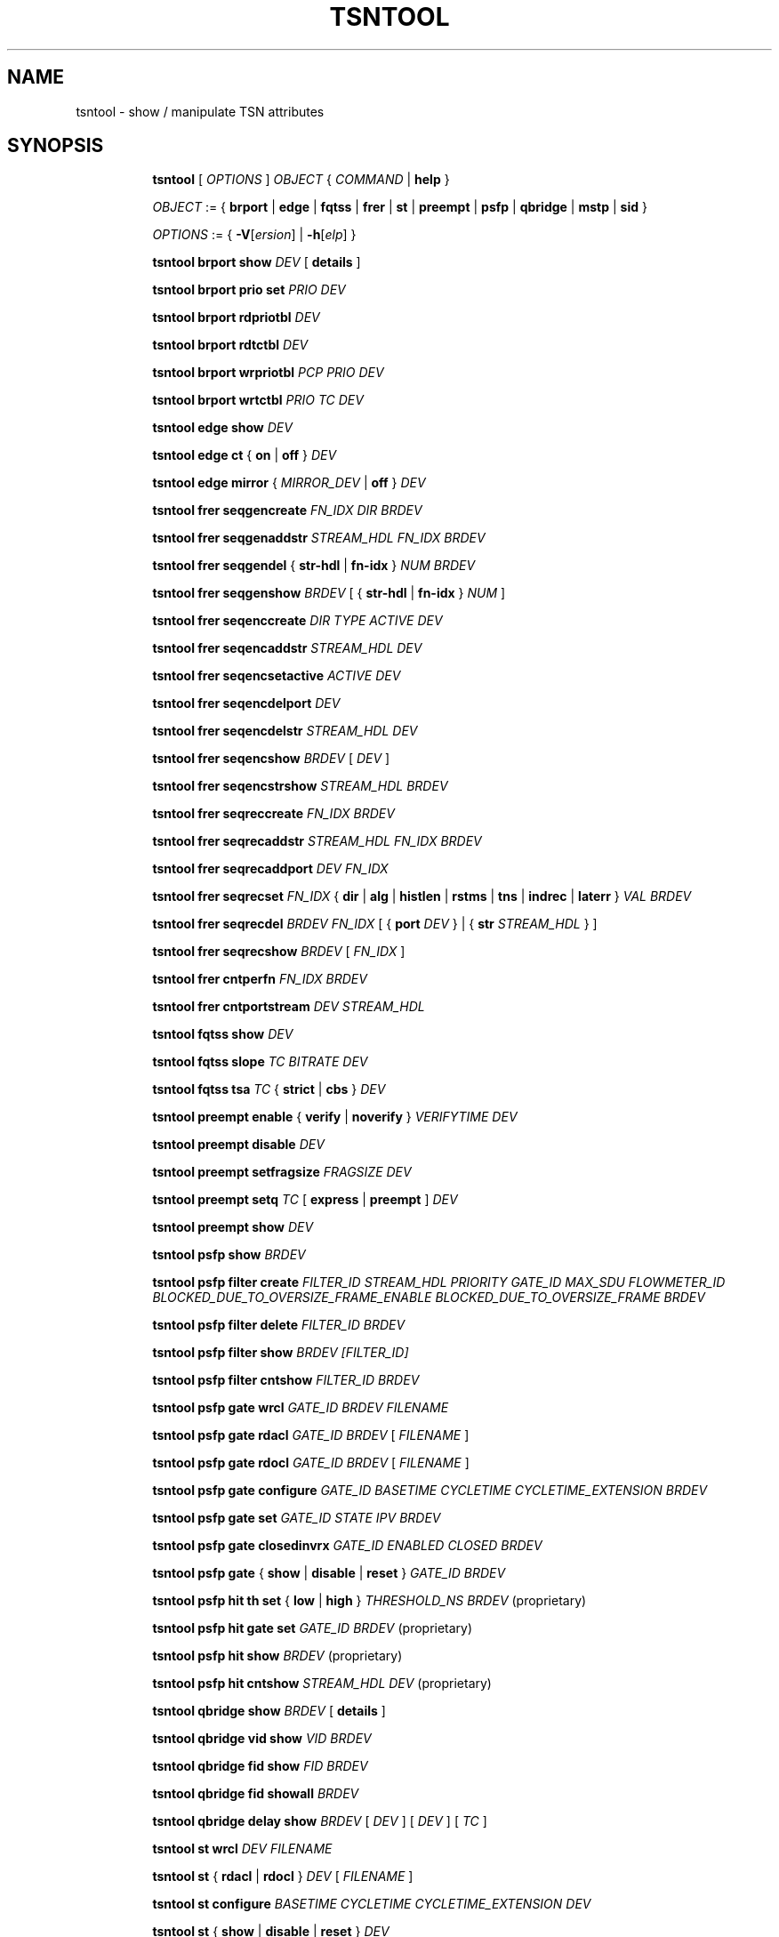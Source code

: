 .TH TSNTOOL 8 "29 March 2018" "tsntool" "TTTECH"
.SH NAME
tsntool \- show / manipulate TSN attributes
.SH SYNOPSIS

.ad l
.in +8
.ti -8
.B tsntool
.RI "[ " OPTIONS " ] " OBJECT " { " COMMAND " | "
.BR help " }"
.sp

.ti -8
.IR OBJECT " := { "
.BR brport " | " edge " | " fqtss " | " frer " | " st " | " preempt " | " psfp " | " qbridge " | " mstp " | " sid " }"
.sp

.ti -8
.IR OPTIONS " := { "
\fB\-V\fR[\fIersion\fR] |
\fB\-h\fR[\fIelp\fR] }

.ti -8
.BR "tsntool brport show "
.IR DEV
.RB "[ " details " ]"

.ti -8
.BR "tsntool brport prio set "
.IR PRIO
.IR DEV

.ti -8
.BR "tsntool brport rdpriotbl "
.IR DEV

.ti -8
.BR "tsntool brport rdtctbl "
.IR DEV

.ti -8
.BR "tsntool brport wrpriotbl "
.IR PCP
.IR PRIO
.IR DEV

.ti -8
.BR "tsntool brport wrtctbl "
.IR PRIO
.IR TC
.IR DEV

.ti -8
.BR "tsntool edge show "
.IR DEV

.ti -8
.BR "tsntool edge ct " { " on " | " off " }
.IR DEV

.ti -8
.BR "tsntool edge mirror " { "
.IR MIRROR_DEV
.RB " | " off " }"
.IR DEV

.ti -8
.BR "tsntool frer seqgencreate "
.IR FN_IDX
.IR DIR
.IR BRDEV

.ti -8
.BR "tsntool frer seqgenaddstr "
.IR STREAM_HDL
.IR FN_IDX
.IR BRDEV

.ti -8
.BR "tsntool frer seqgendel " { " str-hdl " | " fn-idx " }
.IR NUM
.IR BRDEV

.ti -8
.BR "tsntool frer seqgenshow "
.IR BRDEV
.RB "[ { " str-hdl " | " fn-idx " }"
.IR NUM
.RB "]"

.ti -8
.BR "tsntool frer seqenccreate "
.IR DIR
.IR TYPE
.IR ACTIVE
.IR DEV

.ti -8
.BR "tsntool frer seqencaddstr "
.IR STREAM_HDL
.IR DEV

.ti -8
.BR "tsntool frer seqencsetactive "
.IR ACTIVE
.IR DEV

.ti -8
.BR "tsntool frer seqencdelport "
.IR DEV

.ti -8
.BR "tsntool frer seqencdelstr "
.IR STREAM_HDL
.IR DEV

.ti -8
.BR "tsntool frer seqencshow "
.IR BRDEV
.RB "["
.IR DEV
.RB "]"

.ti -8
.BR "tsntool frer seqencstrshow "
.IR STREAM_HDL
.IR BRDEV

.ti -8
.BR "tsntool frer seqreccreate "
.IR FN_IDX
.IR BRDEV

.ti -8
.BR "tsntool frer seqrecaddstr "
.IR STREAM_HDL
.IR FN_IDX
.IR BRDEV

.ti -8
.BR "tsntool frer seqrecaddport "
.IR DEV
.IR FN_IDX

.ti -8
.BR "tsntool frer seqrecset "
.IR FN_IDX
.RB "{ " dir " | " alg " | " histlen " | " rstms " | " tns " | " indrec " | " laterr " }"
.IR VAL
.IR BRDEV

.ti -8
.BR "tsntool frer seqrecdel "
.IR BRDEV
.IR FN_IDX
.RB "[ { " port
.IR DEV
.RB "} | { " str
.IR STREAM_HDL
.RB "} ]"

.ti -8
.BR "tsntool frer seqrecshow "
.IR BRDEV
.RB "["
.IR FN_IDX
.RB "]"

.ti -8
.BR "tsntool frer cntperfn "
.IR FN_IDX
.IR BRDEV

.ti -8
.BR "tsntool frer cntportstream "
.IR DEV
.IR STREAM_HDL

.ti -8
.BR "tsntool fqtss show "
.IR DEV

.ti -8
.BR "tsntool fqtss slope "
.IR TC
.IR BITRATE
.IR DEV

.ti -8
.BR "tsntool fqtss tsa "
.IR TC
.RB "{ " strict " | " cbs " }"
.IR DEV

.ti -8
.BR "tsntool preempt enable "
.RB "{ " verify " | " noverify " }"
.IR VERIFYTIME
.IR DEV

.ti -8
.BR "tsntool preempt disable "
.IR DEV

.ti -8
.BR "tsntool preempt setfragsize "
.IR FRAGSIZE
.IR DEV

.ti -8
.BR "tsntool preempt setq "
.IR TC
.RB "[ " express " | " preempt " ]"
.IR DEV

.ti -8
.BR "tsntool preempt show "
.IR DEV

.ti -8
.BR "tsntool psfp show "
.IR BRDEV

.ti -8
.BR "tsntool psfp filter create "
.IR FILTER_ID
.IR STREAM_HDL
.IR PRIORITY
.IR GATE_ID
.IR MAX_SDU
.IR FLOWMETER_ID
.IR BLOCKED_DUE_TO_OVERSIZE_FRAME_ENABLE
.IR BLOCKED_DUE_TO_OVERSIZE_FRAME
.IR BRDEV

.ti -8
.BR "tsntool psfp filter delete "
.IR FILTER_ID
.IR BRDEV

.ti -8
.BR "tsntool psfp filter show "
.IR BRDEV
.IR [FILTER_ID]

.ti -8
.BR "tsntool psfp filter cntshow "
.IR FILTER_ID
.IR BRDEV

.ti -8
.BR "tsntool psfp gate wrcl "
.IR GATE_ID
.IR BRDEV
.IR FILENAME

.ti -8
.BR "tsntool psfp gate rdacl "
.IR GATE_ID
.IR BRDEV
.RI "[ " FILENAME " ]"

.ti -8
.BR "tsntool psfp gate rdocl "
.IR GATE_ID
.IR BRDEV
.RI "[ " FILENAME " ]"

.ti -8
.BR "tsntool psfp gate configure "
.IR GATE_ID
.IR BASETIME
.IR CYCLETIME
.IR CYCLETIME_EXTENSION
.IR BRDEV

.ti -8
.BR "tsntool psfp gate set "
.IR GATE_ID
.IR STATE
.IR IPV
.IR BRDEV

.ti -8
.BR "tsntool psfp gate closedinvrx "
.IR GATE_ID
.IR ENABLED
.IR CLOSED
.IR BRDEV

.ti -8
.BR "tsntool psfp gate "
.RB "{ " show " | " disable " | " reset " }"
.IR GATE_ID
.IR BRDEV

.ti -8
.BR "tsntool psfp hit th set "
.RB "{ " low " | " high " }"
.IR THRESHOLD_NS
.IR BRDEV
.RB " (proprietary)"

.ti -8
.BR "tsntool psfp hit gate set "
.IR GATE_ID
.IR BRDEV
.RB " (proprietary)"

.ti -8
.BR "tsntool psfp hit show "
.IR BRDEV
.RB " (proprietary)"

.ti -8
.BR "tsntool psfp hit cntshow "
.IR STREAM_HDL
.IR DEV
.RB " (proprietary)"

.ti -8
.BR "tsntool qbridge show "
.IR BRDEV
.RB "[ " details " ]"

.ti -8
.BR "tsntool qbridge vid show "
.IR VID
.IR BRDEV

.ti -8
.BR "tsntool qbridge fid show "
.IR FID
.IR BRDEV

.ti -8
.BR "tsntool qbridge fid showall "
.IR BRDEV

.ti -8
.BR "tsntool qbridge delay show "
.IR BRDEV
.RI "[ " DEV " ]"
.RI "[ " DEV " ]"
.RI "[ " TC " ]"

.ti -8
.BR "tsntool st wrcl"
.IR DEV
.IR FILENAME

.ti -8
.BR "tsntool st "
.RB "{ " rdacl " | " rdocl " }"
.IR DEV
.RI "[ " FILENAME " ]"

.ti -8
.BR "tsntool st configure "
.IR BASETIME
.IR CYCLETIME
.IR CYCLETIME_EXTENSION
.IR DEV

.ti -8
.BR "tsntool st "
.RB "{ " show " | " disable " | " reset " }"
.IR DEV

.ti -8
.BR "tsntool st setsdu "
.IR TRAFFIC_CLASS
.IR MAX_SDU
.IR DEV

.ti -8
.BR "tsntool mstp mstilist show "
.IR BRDEV

.ti -8
.BR "tsntool mstp fid2mstid show "
.IR FID
.IR BRDEV

.ti -8
.BR "tsntool mstp portstate show "
.IR MSTID
.IR DEV

.ti -8
.BR "tsntool sid showmax "
.IR BRDEV

.ti -8
.BR "tsntool sid create "
.IR ORD
.RB "{ " NULL " | " SRC " | " DST " | " IP " }"
.IR IDENT_PARAMS
.IR BRDEV

.ti -8
.BR "tsntool sid delete "
.IR ORD
.IR BRDEV

.ti -8
.BR "tsntool sid addport "
.IR ORD
.IR POS
.IR DEV
.IR BRDEV

.ti -8
.BR "tsntool sid delport "
.IR ORD
.IR POS
.IR DEV
.IR BRDEV

.ti -8
.BR "tsntool sid setstreamhdl "
.IR ORD
.IR STREAM_HDL
.IR BRDEV

.ti -8
.BR "tsntool sid show "
.IR BRDEV
.RI "[ " ORD " ]"

.ti -8
.BR "tsntool sid cntshow "
.IR DEV
.IR STREAM_HDL

.ti -8
.BR "tsntool sid tablen "
.IR BRDEV

.ti -8
.BR "tsntool sid ports "
.IR BRDEV

.ti -8
.BR "tsntool sid types "
.IR BRDEV

.SH OPTIONS

.TP
.BR "\-V" , " -Version"
print the version of the
.B tsntool
utility and exit.

.TP
.BR "\-h" , " -help", " --help"
print the help of the
.B tsntool
utility and exit.

.SH TSNTOOL - COMMAND SYNTAX

.SS
.I OBJECT

.TP
.B brport
- Bridge port objects (IEEE 802.1Q - BRIDGE-MIB)

.TP
.B edge
- Specific settings for TTTech 'Edge' devices

.TP
.B frer
- Frame Replication and Elimination for Reliability (IEEE 802.1CB)

.TP
.B fqtss
- Forwarding and Queueing of Time Sensitive Streams (IEEE 802.1Q)

.TP
.B preempt
- Preemption (IEEE 802.1Qbu and IEEE 802.3br)

.TP
.B psfp
- Per stream filtering and policing

.TP
.B qbridge
- Qbridge-related settings, affecting the bridge as a whole

.TP
.B st
- Scheduled Traffic (IEEE 802.1Qbv)

.TP
.B mstp
- IEEE 802.1s MSTP (Multiple Spanning Tree Protocol)

.TP
.B sid
- IEEE 802.1CB Stream Identification

.SS
.I COMMAND

Specifies the action to perform on the object.
The set of possible actions depends on the object type. The
.B help
command is available for all objects. It prints out a list of available commands
and argument syntax conventions for the respective object.

.SH tsntool brport - bridge port

.B brport
objects correspond to the port devices of the bridge.

.P The corresponding commands set and display Bridge Port specific attributes.
They mainly correspond to the BRIDGE-MIB as of IEEE 802.1Q.

.SS tsntool brport show - Show port data (number of traffic classes and default priority)
.TP
.BI DEV
interface name of the bridge port
.TP
.RB "[ " details " ]"
show additional port data

.SS tsntool brport prio set - Set default priority for the port
.TP
.BI PRIO
Chosen default priority, value in range 0 - 7
.TP
.BI DEV
interface name of the bridge port


.SS tsntool brport rdpriotbl - Show Priority Regeneration Table
.TP
.BI DEV
interface name of the bridge port

.SS tsntool brport rdtctbl - Show Traffic Class mapping Table (shows mapping of priority to traffic class)
.TP
.BI DEV
interface name of the bridge port

.SS tsntool brport wrpriotbl - Write priority to Priority Regeneration Table
.TP
.BI PCP
Priority Code Point, selected row
.TP
.BI PRIO
Priority which is to be assigned to selected row
.TP
.BI DEV
interface name of the bridge port

.SS tsntool brport wrtctbl - Write traffic class to Traffic Class Table
.TP
.BI PRIO
Chosen priority
.TP
.BI TC
Traffic Class which is to be assigned to chosen priority
.TP
.BI DEV
interface name of the bridge port


.SH tsntool edge - bridge port

.B edge
objects correspond to the port devices of the bridge.

.P
The corresponding commands set and display EDGE-specific port attributes.

.SS tsntool edge show - Show actual values of EDGE-specific attributes
.TP
.BI DEV
interface name of the bridge port

.SS tsntool edge ct - Activate/deactivate cut-through operation
.TP
.RB "{ " on " | " off " }"
switch cut-through operation on or off
.TP
.BI DEV
interface name of the bridge port;
If cut-through is needed between two ports, the same command must be applied to each port. It is important
to note that some functions may not be available when cut-through is activated (e.g. VLAN tagging, PTP
transparent clock).

.SS tsntool edge mirror - Activate/deactivate port mirroring
.TP
When activated the ingress traffic of port DEV is mirrored as egress to port MIRROR_DEV.
.TP
.RB "{ " MIRROR_DEV " | " off " }"
specifies to which port mirroring shall be activated or specifies to deactivate port mirroring
.RS
.TP
.BI MIRROR_DEV
interface name of the mirroring port
.RE
.TP
.BI DEV
interface name of the bridge port


.SH tsntool frer - bridge device

.B frer
objects correspond to the bridge device.

.P
The corresponding commands control feature Frame Replication and Elimination
for Reliability on bridge device.


.SS tsntool frer seqgencreate - Create a Sequence Generation Function
.TP
.BI FN_IDX
number of the Sequence Generation Function [0 ... 127]
.TP
.BI DIR
Defined values for DIR are: 0 (IN-FACING), 1 OUT-FACING), 2 (UNKNOWN). For command
"tsntool frer seqgencreate" only value 0 (IN-FACING) makes sense.
.TP
.BI BRDEV
interface name of the bridge

.SS tsntool frer seqgenaddstr - Add Stream Identification to a certain Sequence Generation Function.
.TP
.BI STREAM_HDL
Add Stream handle number [0 ... 127] to Sequence Generation Function. It is not necessary
that a stream with this Stream handle number already exists.
If a Stream handle number is selected, that was already added to the Sequence
Generation Function before, than the Function has no effect.
.TP
.BI FN_IDX
Add stream to Sequence Generation Function with number FN_IDX.
.TP
.BI BRDEV
interface name of the bridge

.SS tsntool frer seqgendel - Delete Sequence Generation Function or remove Stream handle number from Sequence Generation Function.
.TP
.RB "{ " str-hdl " | " fn-idx " }"
specifies if Sequence Generation Function is deleted or Stream handle number is
removed from a Sequence Genertion Function. If there exists a Stream with the Stream
handle number, it is not effected.
.TP
.BI NUM
Stream handle number or number of Sequence Generation Function
.TP
.BI BRDEV
interface name of the bridge

.SS tsntool frer seqgenshow - Show configuration of Sequence Generation Function
.TP
.BI BRDEV
interface name of the bridge
.TP
.RB "{ " str-hdl " | " fn-idx " }"
select a specific part of configuration of Sequence Generation Function
.TP
.BI NUM
Stream handle number or number of Sequence Generation Function

.SS tsntool frer seqencstrshow - Show the ports (Sequence Encode/Decode Functions) a specific Stream handle number is assigned to
.TP
.BI STREAM_HDL
Stream handle number [0 ... 127]
.TP
.BI BRDEV
interface name of the bridge

.SS tsntool frer seqreccreate - Create a Sequence Recovery Function
.TP
.BI FN_IDX
number of the Sequence Recovery Function [0 ... 127]
.TP
.BI BRDEV
interface name of the bridge

.SS tsntool frer seqrecaddstr - Add Stream Identification to a certain Sequence Recovery Function.
.TP
.BI STREAM_HDL
Add Stream handle number [0 ... 127] to Sequence Recovery Function. It is not necessary
that a stream with this Stream handle number already exists.
If a Stream handle number is selected, that was already added to the Sequence
Recovery Function before, than the Function has no effect.
.TP
.BI FN_IDX
Add stream to Sequence Recovery Function with number FN_IDX [0 ... 127].
.TP
.BI BRDEV
interface name of the bridge

.SS tsntool frer seqrecaddport - Add bridge port to a certain Sequence Recovery Function.
.TP
.BI DEV
interface name of the bridge port
.TP
.BI FN_IDX
Add bridge port to Sequence Recovery Function with number FN_IDX [0 ... 127].

.SS tsntool frer seqrecset - Set configuration value of Sequence Recovery Function
.TP
.BI FN_IDX
number of the Sequence Recovery Function [0 ... 127]
.TP
.RB "{ " dir " | " alg " | " histlen " | " rstms " | " tns " | " indrec " | " laterr " }"
specifies which of the configuration values is set
.RS
.TP
.BI dir:
Defined values for Direction are: 0 (IN-FACING), 1 (OUT-FACING), 2 (UNKNOWN). For command
"tsntool frer seqrecset" only value 0 (IN-FACING) is supported.
.TP
.BI alg:
Defined values for Algorithm are: 0 (Vector Recovery Algorithm), 1 (Match Recovery Algorithm)
.TP
.BI histlen:
Defined value range for History length: [2, 15]
.TP
.BI rstms:
Defined value range for Recovery Reset Timeout: [0, 123]
.TP
.BI tns:
Defined values for Take No Sequence: True(1), False(0)
.TP
.BI indrec:
Defined values for Individual Recovery: True(1), False(0)
Individual Recovery can be set to True(1) only if Latent Error is False(0).
.TP
.BI laterr:
Defined values for Latent Error: True(1), False(0)
Latent Error can be set to True(1) only if Individual Recovery is False(0)
Only value False(0) is supported for Latent Error:
.RE
.TP
.BI VAL
Value to set
.TP
.BI BRDEV
interface name of the bridge

.SS tsntool frer seqrecdel - Delete Sequence Recovery Function or remove device or stream from it
.TP
.BI BRDEV
interface name of the bridge
.TP
.BI FN_IDX
number of the Sequence Recovery Function [0 ... 127]
.TP
.RB "[ { " "port DEV" " } | { " "str-hdl STREAM_HDL" " } ]"
specifies to remove port or stream from Sequence Recovery Function
.RS
.TP
.BI DEV
interface name of the bridge port
.TP
.BI STREAM_HDL
Stream handle number [0 ... 127]
.RE

.SS tsntool frer seqrecshow - Show configuration values of Sequence Recovery Functions
.TP
.BI BRDEV
interface name of the bridge
.TP
.BI FN_IDX
number of the Sequence Recovery Function [0 ... 127]

.SS tsntool frer cntperfn - Display status values for Sequence Recovery Function
.TP
.BI FN_IDX
number of the Sequence Recovery Function [0 ... 127]
.TP
.BI BRDEV
interface name of the bridge


.SH tsntool frer - bridge port

.B frer
objects correspond to the port devices of the bridge.

.P
The corresponding commands set and display FRER-specific port attributes.

.SS tsntool frer seqenccreate - Create a Sequence Encoding/Decoding Function
.TP
.BI DIR
Defined values for DIR are: 0 (IN-FACING), 1 (OUT-FACING), 2 (UNKNOWN).
For command "tsntool frer seqenccreate" only value 1 (OUT-FACING) is supported.
.TP
.BI TYPE
Defined values for TYPE are: 0 (Unknown), 1 (R-Tag), 2 (HSR-Tag), 3 (PRP-Trailer).
Only value 1 (R-Tag) is supported.
.TP
.BI ACTIVE
Defined values for ACTIVE are: 0 (Passive), 1 (Active), 2 (Unknown), 3 (Undefined).
Values 2 (Unknown) and 3 (Undefined) are for internal use only and can't be set
by the user.
.TP
.BI DEV
interface name of the bridge port

.SS tsntool frer seqencaddstr - Add Stream Identification to a port.
.TP
.BI STREAM_HDL
Add Stream handle number [0 ... 127] to Sequence Encode/Decode Function. It is
not necessary that a stream with this Stream handle number already exists. If a
Stream handle number is selected, that was already added to the Sequence
Encode/Decode Function before, than the Function has no effect.
.TP
.BI DEV
interface name of the bridge port

.SS tsntool frer seqencsetactive - Change activation status of a Sequence Encode/Decode Function
.TP
.BI ACTIVE
Defined values for ACTIVE are: 0 (Passive), 1 (Active), 2 (Unknown), 3 (Undefined).
Values 2 (Unknown) and 3 (Undefined) are for internal use only and can't be set
by the user.
.TP
.BI DEV
interface name of the bridge port

.SS tsntool frer seqencdelport - Delete Sequence Encoding/Decoding Function
.TP
.BI DEV
interface name of the bridge port

.SS tsntool frer seqencdelstr - Remove Stream Identification from a port.
.TP
.BI STREAM_HDL
Stream handle number [0 ... 127]
.TP
.BI DEV
interface name of the bridge port

.SS tsntool frer seqencshow - Show overview of Sequence Encoding/Decoding Functions of whole bridge or specific port of bridge
.TP
.BI BRDEV
interface name of the bridge
.TP
.BI DEV
interface name of the bridge port

.SS tsntool frer cntportstream - Display status values for specific port and stream
.TP
.BI DEV
interface name of the bridge port
.TP
.BI STREAM_HDL
Stream handle number [0 ... 127]


.SH tsntool fqtss - bridge port

.B fqtss
objects correspond to the port devices of the bridge.

.P
The corresponding commands set and display FQTSS-specific port attributes.


.SS tsntool fqtss slope - set the idle-slope of a credit-based shaper on a port
.TP
.BI TC
the traffic class (value [0 ... portNumTrafficClasses]) of the credit-based
shaper for which the slope shall be set. Note, that not all devices support all
8 possible traffic classes.
.TP
.BI BITRATE
the rate of change of credit of the respective credit-based shaper.
.TP
.BI DEV
interface name of the bridge port

.SS tsntool fqtss tsa - set transmission selection algorithm
.TP
.BI TC
the traffic class (value [0 ... portNumTrafficClasses]) of the credit-based
shaper for which the transmission selection algorithm shall be set. Note, that
not all devices support all 8 possible traffic classes.
.TP
.RB "{ " strict " | " cbs " }"
Transmission algorithm to be chosen; "strict" denotes Strict priority, while
"cbs" denotes Credit-based shaper algorithm
.TP
.BI DEV
interface name of the bridge port

.SS bridge fqtss show - show the current credit-based shaper configuration on a port
.TP
.BI DEV
interface name of the bridge port


.SH tsntool preempt - bridge port

.B preempt
objects correspond to the port devices of the bridge.

.P The corresponding command control access to PREEMPT-specific port attributes.

.SS tsntool preempt enable - enable preemption on a port
.TP
.RB "{ " verify " | " noverify " }"
choose whether to have verification enabled or not
.TP
.BI VERIFYTIME
verification time in milliseconds in the range 1-128.
.TP
.BI DEV
interface name of the bridge port

.SS tsntool preempt disable - disable preemption on a port
.TP
.BI DEV
interface name of the bridge port

.SS tsntool preempt setfragsize - set the fragment size of the port
.TP
.BI FRAGSIZE
fragment size in bytes; allowed values are 64, 128, 192 and 256
.TP
.BI DEV
interface name of the bridge port

.SS tsntool preempt setq - set the preemption status of a port's queue
.TP
.BI TC
traffic class which preemption state shall be set
.TP
.RB "{ " express " | " preempt " }"
choose whether to set the traffic class to be express or preemptable
.TP
.BI DEV
interface name of the bridge port

.SS tsntool preempt show - displays PREEMPT parameters and counters on a port
.TP
.BI DEV
interface name of the bridge port


.SH tsntool psfp - bridge device

.B psfp
objects correspond to the bridge device.

.SS tsntool psfp show - Display per stream filtering and policing specific attributes
.TP
.BI BRDEV
Interface name of the bridge


.SH tsntool psfp filter - bridge device

.B psfp filter
objects correspond to the bridge device.

.P
The corresponding commands control access to PSFP filter specific attributes.

.SS tsntool psfp filter create - Create a new per stream filtering and policing filter
.TP
.BI FILTER_ID
Filter number to create
.TP
.RB "{ " STREAM_HDL " | " any " }"
Stream handle number to match. If multiple filters match the same stream handle
and priority, the filter with smallest filter number is used.
.TP
.RB "{ " PRIORITY " | " any " }"
Frame priority number to match. If multiple filters match the same stream handle
and priority, the filter with smallest filter number is used.
.TP
.BI GATE_ID
Gate number to associate with this filter.
.TP
.BI MAX_SDU
Maximum frame SDU size [46 ... 1506]
.TP
.RB "{ " FLOWMETER_ID " | " none " }"
Flow meter number to associate with this filter
.TP
.BI BLOCKED_DUE_TO_OVERSIZE_FRAME_ENABLE
Enable or disable stream blocked due to oversize frame function.
Allowed values are
.BR on " and " off "."
.TP
.BI BLOCKED_DUE_TO_OVERSIZE_FRAME
Block stream due to oversize frame when function is enabled. Allowed values are
.BR on " and " off "."
.TP
.BI BRDEV
Interface name of the bridge

.SS tsntool psfp filter delete - Delete per stream filtering and policing filter
.TP
.BI FILTER_ID
Filter number to delete
.TP
.BI BRDEV
Interface name of the bridge

.SS tsntool psfp filter show - Show per stream filtering and policing filter configuration
.TP
.BI BRDEV
Interface name of the bridge
.TP
.RB "[ " FILTER_ID " ]"
Show only information related to this filter number

.SS tsntool psfp filter cntshow - Show per stream filtering and policing filter counters
.TP
.BI FILTER_ID
Show counters related to this filter number
.TP
.BI BRDEV
Interface name of the bridge


.SH tsntool psfp gate - bridge device

.B psfp gate
objects correspond to the bridge device.

.P
The corresponding commands control access to PSFP gate specific attributes.

.SS tsntool psfp gate wrcl - Write the AdminControlList on a gate
.TP
.BI GATE_ID
Write control list to this gate number
.TP
.BI BRDEV
Interface name of the bridge
.TP
.BI FILENAME
the source file for the control list.

.SS tsntool psfp gate rdacl - Read the AdminControlList from a gate
.TP
.BI GATE_ID
Read control list on this gate number
.TP
.BI BRDEV
Interface name of the bridge
.TP
.RB "[ " FILENAME " ]"
The file where the control list shall be stored to.

.SS tsntool psfp gate rdocl - Read the OperControlList from a gate
.TP
.BI GATE_ID
Read control list on this gate number
.TP
.BI BRDEV
Interface name of the bridge
.TP
.RB "[ " FILENAME " ]"
The file where the control list shall be stored to.

.SS tsntool psfp gate configure - Start the List Config state machine on a gate
.TP
.BI GATE_ID
Start state machine on this gate number
.TP
.BI BASETIME
the AdminBaseTime, i.e., the basis for the calculation of the action
ConfigChangeTime, expressed in IEEE 1588 PTP timescale. The epoch is 1 January
1970 00:00:00 TAI. The parameter can either be given as an absolute time within
the epoch, or relative to the CurrentTime (by using an explict,
leading '+' or '-'). The format of this parameter is
.BI "[+|-]<seconds>.<nanoseconds>"
.TP
.BI CYCLETIME
the length of the gating cycle expressed as a rational number of seconds. The
format of this parameter is
.BI "<numerator>/<denominator>".
.TP
.BI CYCLETIME_EXT
the cycle time extension, i.e. the maximum amount of time by which the gating
cycle for the port is permitted to be extended when a new cycle configuration
is being installed. This parameter is given in nanoseconds.
.TP
.BI BRDEV
Interface name of the bridge

.SS tsntool psfp gate set - Set gate AdminGateStates and internal priority value (IPV)
.TP
.BI GATE_ID
Set gate state and IPV for this gate number
.TP
.BI STATE
Gate state value, "0" denotes closed and "1" denotes open
.TP
.RB "{ " IPV " | " -1 " }"
Internal priority value (IPV) for the gate or "-1" to use priority of the frame
.TP
.BI BRDEV
Interface name of the bridge

.SS tsntool psfp gate closedinvrx - Configure gate closed due to invalid RX function
.TP
.BI GATE_ID
Configure feature for this gate number
.TP
.BI ENABLED
Enable or disable gate closed due to invalid RX function. Allowed values are
.BR on " and " off "."
.TP
.BI CLOSED
Discard all frames if gate closed due to invalid RX function is enabled.
Allowed values are
.BR on " and " off "."
.TP
.BI BRDEV
Interface name of the bridge

.SS tsntool psfp gate show - Display PSFP gate statistics and status on a gate
.TP
.BI GATE_ID
Show information related to this gate number
.TP
.BI BRDEV
Interface name of the bridge

.SS tsntool psfp gate disable - Stop the execution of the PSFP gate state machine on a gate
.TP
.BI GATE_ID
Stop state machine related to this gate number
.TP
.BI BRDEV
interface name of the bridge port

.SS tsntool psfp gate reset - Set gate to open, internal priority value (IPV) to -1 and then stop the execution of the PSFP gate state machines on a gate
.TP
.BI GATE_ID
Reset this gate number
.TP
.BI BRDEV
Interface name of the bridge


.SH tsntool psfp hit - bridge or bridge port device (proprietary)

.B psfp hit
objects correspond to either bridge or bridge port device.

.P
The corresponding commands control access to PSFP perofrmance counters specific
attributes.

.SS tsntool psfp hit th set - Set thresholds for PSFP performance counters
.TP
.RB "{ " low " | " high " }"
Select threshold to set
.TP
.BI THRESHOLD_NS
Theshold value in nanoseconds. Thresholds have a granularity of 320 ns
and low threshold must be smaller than the high threshold.
.TP
.BI BRDEV
Interface name of the bridge

.SS tsntool psfp hit gate set - Select PSFP gate for performance counters
.TP
.BI GATE_ID
Use this gate number for performance counters.
One gate can be selected at a time.
.TP
.BI BRDEV
Interface name of the bridge

.SS tsntool psfp hit cntshow - Show PSFP performance counters for a stream
.TP
.BI STREAM_HDL
Show performance counters for this stream number.
.TP
.BI DEV
Interface name of the bridge port


.SH tsntool qbridge - bridge device

.B qbridge
objects correspond to the bridge device.

.P The corresponding command control access to VLAN/FID-related bridge attributes.

.SS tsntool qbridge show - show bridge data (max VLAN id, used VLANs)
.TP
.BI BRDEV
interface name of the bridge
.TP
.RB "[ " details " ]"
show additional bridge data

.SS tsntool qbridge vid show - show filtering identifiers allocated to VLAN id on the bridge
.TP
.BI VID
specifies the VLAN ID
.TP
.BI BRDEV
interface name of the bridge

.SS tsntool qbridge fid show - show VLAN ids allocated to filtering identifier on the bridge
.TP
.BI FID
specifies the filtering identifier
.TP
.BI BRDEV
interface name of the bridge

.SS tsntool qbridge fid showall - show VLAN ids for all filtering identifiers on the bridge
.TP
.BI BRDEV
interface name of the bridge

.SS tsntool qbridge delay show  - show delay values from rx to tx port on the bridge
.TP
.BI BRDEV
interface name of the bridge
.TP
.BI DEV
interface name of the rx bridge port
.TP
.BI DEV
interface name of the tx bridge port
.TP
.BI TC
traffic class for which delays are requested


.SH tsntool st - bridge port

.B st
objects correspond to the port devices of the bridge.

.P
The corresponding commands control access to ST-specific port attributes.

.SS tsntool st wrcl - write the AdminControlList on a port
.TP
.BI DEV
interface name of the bridge port
.TP
.BI FILENAME
the source file for the control list.

.SS tsntool st rdacl - reads the AdminControlList from a port
.TP
.BI DEV
interface name of the bridge port
.TP
.RB "[ " FILENAME " ]"
the file where the control list shall be stored to.

.SS tsntool st rdocl - reads the OperControlList from a port
.TP
.BI DEV
interface name of the bridge port
.TP
.RB "[ " FILENAME " ]"
the file where the control list shall be stored to.

.SS tsntool st configure - starts the List Config state machine on a port
.TP
.BI BASETIME
the AdminBaseTime, i.e., the basis for the calculation of the action
ConfigChangeTime, expressed in IEEE 1588 PTP timescale. The epoch is 1 January
1970 00:00:00 TAI. The parameter can either be given as an absolute time within
the epoch, or relative to the CurrentTime (by using an explict,
leading '+' or '-'). The format of this parameter is
.BI "[+|-]<seconds>.<nanoseconds>"
.TP
.BI CYCLETIME
the length of the gating cycle expressed as a rational number of seconds. The
format of this parameter is
.BI "<numerator>/<denominator>".
.TP
.BI CYCLETIME_EXT
the cycle time extension, i.e. the maximum amount of time by which the gating
cycle for the port is permitted to be extended when a new cycle configuration
is being installed. This parameter is given in nanoseconds.
.TP
.BI DEV
interface name of the bridge port

.SS tsntool st show - displays ST statistics and status on a port
.TP
.BI DEV
interface name of the bridge port

.SS tsntool st disable - stops the execution of the ST state machines on a port
.TP
.BI DEV
interface name of the bridge port

.SS tsntool st reset - sets all gates to open and then stops the execution of the ST state machines on a port
.TP
.BI DEV
interface name of the bridge port

.SS tsntool st setsdu - sets teh maximum SDU size of the specified traffic class
.TP
.BI TRAFFIC_CLASS
the traffic class number [0 ... portNumTrafficClasses]
.TP
.BI MAX_SDU
the maximum SDU size [0 ... 1504]
.TP
.BI DEV
interface name of the bridge port


.SH tsntool mstp - bridge device

.B mstp
objects correspond to the bridge device.

.SS tsntool mstp mstilist show - displays the list of configured mstis on the bridge
.TP
.BI BRDEV
interface name of the bridge

.SS tsntool mstp fid2mstid show - displays the mstid to which the fid is allocated on the bridge
.TP
.BI FID
the FID for which the query should take place
.TP
.BI BRDEV
interface name of the bridge

.SH tsntool mstp - bridge port
.B mstp
objects correspond to the brigde port.

.SS tsntool mstp portstate show - displays the state of the port for a particular mstid
.TP
.BI MSTID
the MSTID for which the query should take place
.TP
.BI DEV
interface name of the bridge port

.SH NOTES
This command uses TTTech proprietary kernel interfaces over sysfs.

.SH tsntool sid - bridge device

.B sid
objects correspond to the bridge device.

.P
The corresponding commands control Stream Identification feature on bridge device.

.SS tsntool sid  showmax - Show the maximum supported stream handle on device
.TP
.BI BRDEV
Name of the bridge device

.SS tsntool sid create - Create new Stream Identification entry
.TP
.BI ORD
Ordinal number to be created
.TP
.RB "{ " NULL " | " SRC " | " DST " | " IP " }"
Type of Stream identification which is to be used on device. Defined values
(according IEEE 802.1CB, table 9.1) are:
NULL (Null Stream identification),
SRC (Source MAC and VLAN Stream identification),
DST (Active Destination MAC and VLAN Stream identification),
IP (IP Stream identification).
Currently only NULL is supported.
.TP
.BI IDENT_PARAMS
Parameters specific to the type of Stream Identification that is being chosen.
For Null Stream Identification this parameter translates to:
.BI "MAC_ADDR VLAN_TAGGED VID"
.RS
.TP
.BI MAC_ADDR
Destination MAC address for the Stream Identification function
.TP
.BI VLAN_TAGGED
Enumerated value indicating whether Stream Identification function is permitted to
have VLAN tag, and can have following values:
tagged (a frame must have VLAN tag to be recognized as belonging to the Stream)
priority (a frame must be untagged or have VLAN tag with VLAN ID = 0)
all (a frame can be both tagged and untagged)
.TP
.BI VID
Specifies the VLAN ID
.RE
.TP
.BI BRDEV
Name of the bridge device

.SS tsntool sid addport - Add Stream Identification which was already created to certain port
.TP
.BI ORD
Ordinal number
.TP
.BI POS
Position of the Stream Identification function which can be in-facing and
out-facing and can be placed in the input and output direction
(Check IEEE 802.1CB Chapters 3, 9.1.1). This parameter can be set to one of the
following:
.RB "{ " in-fac-out " | " in-fac-in " | " out-fac-out " | " out-fac-in " }"
Note: For the Null Stream Identification, it only makes sense to use Out Facing
Input direction (out-fac-in), check IEEE 802.1CB Table 8-1
.TP
.BI DEV
Interface name of the bridge port
.TP
.BI BRDEV
Interface name of the bridge

.SS tsntool sid delport - Remove Stream Identification from certain port
.TP
.BI ORD
Ordinal number
.TP
.BI POS
Position of the Stream Identification function which can be in-facing and
out-facing and can be placed in the input and output direction
(Check IEEE 802.1CB Chapters 3, 9.1.1). This parameter can be set to one of the
following:
.RB "{ " in-fac-out " | " in-fac-in " | " out-fac-out " | " out-fac-in " }"
Note: For the Null Stream Identification, it only makes sense to use Out Facing
Input direction (out-fac-in), check IEEE 802.1CB Table 8-1
.TP
.BI DEV
Interface name of the bridge port
.TP
.BI BRDEV
Interface name of the bridge

.SS tsntool sid setstreamhdl - Assign a stream handle to an ORD
.TP
.BI ORD
Ordinal number
.TP
.BI STREAM_HDL
Stream handle number [0 .. 127].
Note: 0 value is used as "null-value" i.e. the stream handle assigned to packets
that belong to no known stream.
.TP
.BI DEV
Interface name of the bridge port
.TP
.BI BRDEV
Interface name of the bridge

.SS tsntool sid delete - Remove entire Stream Identification entry
.TP
.BI ORD
Ordinal number
.TP
.BI BRDEV
Interface name of the bridge

.SS tsntool sid show - Show list of all added Stream Identification entries
.TP
.BI BRDEV
Interface name of the bridge
.TP
.RB "[ " ORD " ]"
Show only information related to this ordinal number

.SS tsntool sid cntshow - Show Stream Identification counters for certain port
.TP
.BI DEV
Interface name of the bridge port
.TP
.BI STREAM_HDL
Show information related to this Stream handle number

.SS tsntool sid tablen - Show the maximum (theoretical) number of entries they can be stored in the Stream Identification database
.TP
.BI BRDEV
Interface name of the bridge

.SS tsntool sid ports - Show the list of ports they support Stream Identification
.TP
.BI BRDEV
Interface name of the bridge

.SS tsntool sid types - Show the list of support Stream Identification
types
.TP
.BI BRDEV
Interface name of the bridge

.SH SEE ALSO
.BR ip (8)
.BR bridge (8)
.SH BUGS
.RB "Please direct bugreports and patches to: " <support@tttech.com>

.SH AUTHOR
Original Manpage by Juergen Wohlmuth
